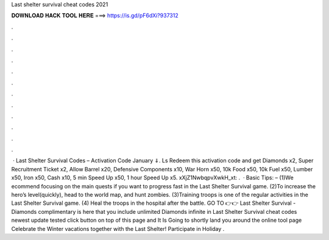 Last shelter survival cheat codes 2021

𝐃𝐎𝐖𝐍𝐋𝐎𝐀𝐃 𝐇𝐀𝐂𝐊 𝐓𝐎𝐎𝐋 𝐇𝐄𝐑𝐄 ===> https://is.gd/pF6dXi?937312

.

.

.

.

.

.

.

.

.

.

.

.

 · Last Shelter Survival Codes – Activation Code January ⇓. Ls Redeem this activation code and get Diamonds x2, Super Recruitment Ticket x2, Allow Barrel x20, Defensive Components x10, War Horn x50, 10k Food x50, 10k Fuel x50, Lumber x50, Iron x50, Cash x10, 5 min Speed Up x50, 1 hour Speed Up x5. xXjZ1NwbqpvXwkH_xt: .  · Basic Tips: – (1)We ecommend focusing on the main quests if you want to progress fast in the Last Shelter Survival game. (2)To increase the hero’s level(quickly), head to the world map, and hunt zombies. (3)Training troops is one of the regular activities in the Last Shelter Survival game. (4) Heal the troops in the hospital after the battle. GO TO 👉👉  Last Shelter Survival - Diamonds complimentary is here that you include unlimited Diamonds infinite in Last Shelter Survival cheat codes newest update tested click button on top of this page and It Is Going to shortly land you around the online tool page Celebrate the Winter vacations together with the Last Shelter! Participate in Holiday .